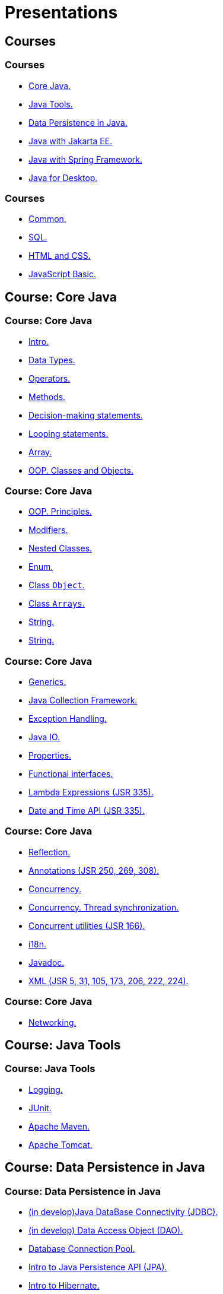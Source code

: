 = Presentations

== Courses

=== Courses

* <<course-java-core, Core Java.>>
* <<course-java-tools, Java Tools.>>
* <<course-java-data-persistence, Data Persistence in Java.>>
* <<course-java-jakarta-ee, Java with Jakarta EE.>>
* <<course-java-spring-framework, Java with Spring Framework.>>
* <<course-java-desktop, Java for Desktop.>>

=== Courses

* <<course-common, Common.>>
* <<course-sql, SQL.>>
* <<course-html-and-css, HTML and CSS.>>
* <<course-javascript-basic, JavaScript Basic.>>

== Course: Core Java [[course-java-core]]

=== Course: Core Java

* link:./java/core/intro.html[Intro.]
* link:./java/core/data-types.html[Data Types.]
* link:./java/core/operators.html[Operators.]
* link:./java/core/methods.html[Methods.]
* link:./java/core/decision-making-statements.html[Decision-making statements.]
* link:./java/core/looping-statements.html[Looping statements.]
* link:./java/core/array.html[Array.]
* link:./java/core/oop-classes-and-objects.html[OOP. Classes and Objects.]

=== Course: Core Java

* link:./java/core/oop-principles.html[OOP. Principles.]
* link:./java/core/modifiers.html[Modifiers.]
* link:./java/core/nested-classes.html[Nested Classes.]
* link:./java/core/enum.html[Enum.]
* link:./java/core/class-object.html[Class `Object`.]
* link:./java/core/class-arrays.html[Class `Arrays`.]
* link:./java/core/string.html[String.]
* link:./java/core/regex.html[String.]

=== Course: Core Java

* link:./java/core/generics.html[Generics.]
* link:./java/core/collections.html[Java Collection Framework.]
* link:./java/core/exception-handling.html[Exception Handling.]
* link:./java/core/java-io.html[Java IO.]
* link:./java/core/properties.html[Properties.]
* link:./java/core/functional-interfaces.html[Functional interfaces.]
* link:./java/core/lambda-expressions.html[Lambda Expressions (JSR 335).]
* link:./java/core/date-and-time.html[Date and Time API (JSR 335).]

=== Course: Core Java

* link:./java/core/reflection.html[Reflection.]
* link:./java/core/annotations.html[Annotations (JSR 250, 269, 308).]
* link:./java/core/concurrency.html[Concurrency.]
* link:./java/core/concurrency-thread-synchronization.html[Concurrency. Thread synchronization.]
* link:./java/core/concurrent-utilities.html[Concurrent utilities (JSR 166).]
* link:./java/core/i18n.html[i18n.]
* link:./java/core/javadoc.html[Javadoc.]
* link:./java/core/xml.html[XML (JSR 5, 31, 105, 173, 206, 222, 224).]

=== Course: Core Java

* link:./java/core/networking.html[Networking.]

== Course: Java Tools [[course-java-tools]]

=== Course: Java Tools

* link:./java/tools/logging.html[Logging.]
* link:./java/tools/junit.html[JUnit.]
* link:./java/tools/apache-maven.html[Apache Maven.]
* link:./java/tools/apache-tomcat.html[Apache Tomcat.]

== Course: Data Persistence in Java [[course-java-data-persistence]]

=== Course: Data Persistence in Java

* link:./java/data-persistence/jdbc.html[(in develop)Java DataBase Connectivity (JDBC).]
* link:./java/data-persistence/dto.html[(in develop) Data Access Object (DAO).]
* link:./java/data-persistence/database-connection-pool.html[Database Connection Pool.]
* link:./java/data-persistence/intro-jpa.html[Intro to Java Persistence API (JPA).]
* link:./java/data-persistence/intro-hibernate.html[Intro to Hibernate.]
* link:./java/data-persistence/mapping.html[Mapping.]
* link:./java/data-persistence/query-language.html[Query Language.]
* link:./java/data-persistence/transaction.html[(in develop) Transaction.]

== Course: Java with Jakarta EE [[course-java-jakarta-ee]]

=== Course: Java with Jakarta EE

* link:./java/jakarta-ee/java-enterprise.html[Java Enterprise.]
* link:./java/jakarta-ee/servlet.html[Servlet.]
* link:./java/jakarta-ee/jsp.html[JSP.]
* link:./java/jakarta-ee/jstl.html[JSTL.]
* link:./java/jakarta-ee/el.html[EL.]
* link:./java/jakarta-ee/filter.html[Filter.]
* link:./java/jakarta-ee/i18n.html[i18n.]

== Course: Java with Spring Framework [[course-java-spring-framework]]

=== Course: Java with Spring Framework

* link:./java/spring/intro-spring.html[Intro to Spring.]
* link:./java/spring/beans.html[Beans.]
* link:./java/spring/spring-orm.html[Spring ORM.]
* link:./java/spring/spring-webmvc.html[Spring Web MVC.]

== Course: Java for Desktop [[course-java-desktop]]

=== Course: Java for Desktop

== Course: Common [[course-common]]

=== Course: Common

* link:./common/programming-languages.html[Programming languages.]
* link:./common/git.html[Git.]
* link:./common/regex.html[Regular Expression.]
* link:./common/testing.html[Testing.]
* link:./common/uml.html[UML.]
* link:./common/design-principles.html[Design Principles.]
* link:./common/design-patterns.html[Design Patterns.]
* link:./common/i18n.html[i18n.]
* link:./common/architectural-patterns.html[Architectural Patterns.]

=== Course: Common

* link:./common/xml.html[XML.]
* link:./common/json.html[JSON.]
* link:./common/scrum.html[Scrum.]

== Course: SQL [[course-sql]]

=== Course: SQL

* link:./sql/database-normalization.html[Database Normalization.]

== Course: HTML and CSS [[course-html-and-css]]

=== Course: HTML and CSS

* link:./html-and-css/text-markup.html[Text Markup.]
* link:./html-and-css/link.html[Link.]
* link:./html-and-css/form.html[Form.]
* link:./html-and-css/html-tables.html[Tables.]
* link:./html-and-css/css-intro.html[CSS. Intro.]
* link:./html-and-css/css-float.html[CSS. Float.]

== Course: JavaScript Basic [[course-javascript-basic]]

=== Course: JavaScript Basic
